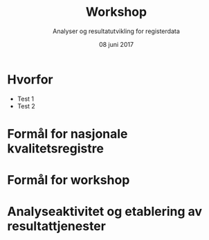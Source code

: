 #+Title: Workshop
#+Author: Analyser og resultatutvikling for registerdata
#+Date: 08 juni 2017


#+REVEAL_THEME: white

#+REVEAL_TITLE_SLIDE_TEMPLATE: <h1>%t</h1><h3>%a</d><h5>%d</h5>

#+ATTR_HTML: :height 20%, :width 30%
[[./images/logo.svg]]


#+options: reveal_slide_number:nil reveal_progress:t reveal_control:t
#+options: toc:nil num:nil


* Hvorfor
:PROPERTIES:
:reveal_background: #6baed6
:END:

#+ATTR_REVEAL: :frag roll-in
- Test 1
- Test 2
* Formål for nasjonale kvalitetsregistre
* Formål for workshop
* Analyseaktivitet og etablering av resultattjenester
